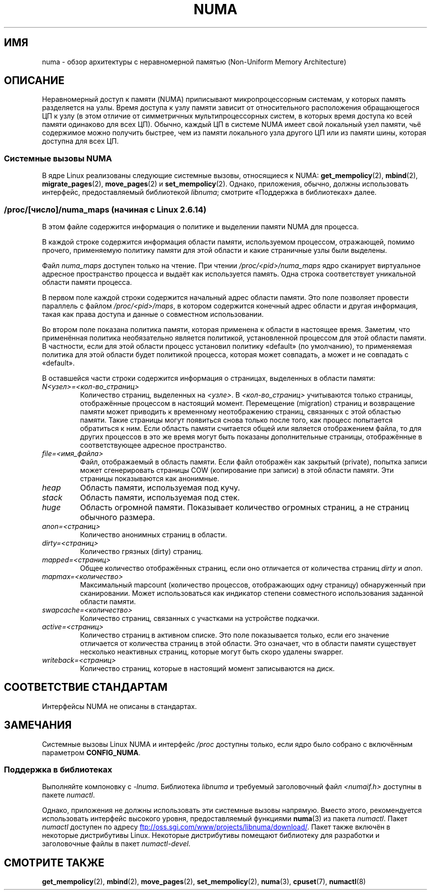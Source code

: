 .\" -*- mode: troff; coding: UTF-8 -*-
.\" Copyright (c) 2008, Linux Foundation, written by Michael Kerrisk
.\"     <mtk.manpages@gmail.com>
.\" and Copyright 2003,2004 Andi Kleen, SuSE Labs.
.\" numa_maps material Copyright (c) 2005 Silicon Graphics Incorporated.
.\"     Christoph Lameter, <cl@linux-foundation.org>.
.\"
.\" %%%LICENSE_START(VERBATIM)
.\" Permission is granted to make and distribute verbatim copies of this
.\" manual provided the copyright notice and this permission notice are
.\" preserved on all copies.
.\"
.\" Permission is granted to copy and distribute modified versions of this
.\" manual under the conditions for verbatim copying, provided that the
.\" entire resulting derived work is distributed under the terms of a
.\" permission notice identical to this one.
.\"
.\" Since the Linux kernel and libraries are constantly changing, this
.\" manual page may be incorrect or out-of-date.  The author(s) assume no
.\" responsibility for errors or omissions, or for damages resulting from
.\" the use of the information contained herein.  The author(s) may not
.\" have taken the same level of care in the production of this manual,
.\" which is licensed free of charge, as they might when working
.\" professionally.
.\"
.\" Formatted or processed versions of this manual, if unaccompanied by
.\" the source, must acknowledge the copyright and authors of this work.
.\" %%%LICENSE_END
.\"
.\"*******************************************************************
.\"
.\" This file was generated with po4a. Translate the source file.
.\"
.\"*******************************************************************
.TH NUMA 7 2012\-08\-05 Linux "Руководство программиста Linux"
.SH ИМЯ
numa \- обзор архитектуры с неравномерной памятью (Non\-Uniform Memory
Architecture)
.SH ОПИСАНИЕ
Неравномерный доступ к памяти (NUMA) приписывают микропроцессорным системам,
у которых память разделяется на узлы. Время доступа к узлу памяти зависит от
относительного расположения обращающегося ЦП к узлу (в этом отличие от
симметричных мультипроцессорных систем, в которых время доступа ко всей
памяти одинаково для всех ЦП). Обычно, каждый ЦП в системе NUMA имеет свой
локальный узел памяти, чьё содержимое можно получить быстрее, чем из памяти
локального узла другого ЦП или из памяти шины, которая доступна для всех ЦП.
.SS "Системные вызовы NUMA"
В ядре Linux реализованы следующие системные вызовы, относящиеся к NUMA:
\fBget_mempolicy\fP(2), \fBmbind\fP(2), \fBmigrate_pages\fP(2), \fBmove_pages\fP(2) и
\fBset_mempolicy\fP(2). Однако, приложения, обычно, должны использовать
интерфейс, предоставляемый библиотекой \fIlibnuma\fP; смотрите «Поддержка в
библиотеках» далее.
.SS "/proc/[число]/numa_maps (начиная с Linux 2.6.14)"
.\" See also Changelog-2.6.14
В этом файле содержится информация о политике и выделении памяти NUMA для
процесса.
.PP
В каждой строке содержится информация области памяти, используемом
процессом, отражающей, помимо прочего, применяемую политику памяти для этой
области и какие страничные узлы были выделены.
.PP
Файл \fInuma_maps\fP доступен только на чтение. При чтении
\fI/proc/<pid>/numa_maps\fP ядро сканирует виртуальное адресное
пространство процесса и выдаёт как используется память. Одна строка
соответствует уникальной области памяти процесса.
.PP
В первом поле каждой строки содержится начальный адрес области памяти. Это
поле позволяет провести параллель с файлом \fI/proc/<pid>/maps\fP, в
котором содержится конечный адрес области и другая информация, такая как
права доступа и данные о совместном использовании.
.PP
Во втором поле показана политика памяти, которая применена к области в
настоящее время. Заметим, что применённая политика необязательно является
политикой, установленной процессом для этой области памяти. В частности,
если для этой области процесс установил политику «default» (по умолчанию),
то применяемая политика для этой области будет политикой процесса, которая
может совпадать, а может и не совпадать с «default».
.PP
В оставшейся части строки содержится информация о страницах, выделенных в
области памяти:
.TP 
\fIN<узел>=<кол\-во_страниц>\fP
Количество страниц, выделенных на \fI<узле>\fP. В
\fI<кол\-во_страниц>\fP учитываются только страницы, отображённые
процессом в настоящий момент. Перемещение (migration) страниц и возвращение
памяти может приводить к временному неотображению страниц, связанных с этой
областью памяти. Такие страницы могут появиться снова только после того, как
процесс попытается обратиться к ним. Если область памяти считается общей или
является отображением файла, то для других процессов в это же время могут
быть показаны дополнительные страницы, отображённые в соответствующее
адресное пространство.
.TP 
\fIfile=<имя_файла>\fP
Файл, отображаемый в область памяти. Если файл отображён как закрытый
(private), попытка записи может сгенерировать страницы COW (копирование при
записи) в этой области памяти. Эти страницы показываются как анонимные.
.TP 
\fIheap\fP
Область памяти, используемая под кучу.
.TP 
\fIstack\fP
Область памяти, используемая под стек.
.TP 
\fIhuge\fP
Область огромной памяти. Показывает количество огромных страниц, а не
страниц обычного размера.
.TP 
\fIanon=<страниц>\fP
Количество анонимных страниц в области.
.TP 
\fIdirty=<страниц>\fP
Количество грязных (dirty) страниц.
.TP 
\fImapped=<страниц>\fP
Общее количество отображённых страниц, если оно отличается от количества
страниц \fIdirty\fP и \fIanon\fP.
.TP 
\fImapmax=<количество>\fP
Максимальный mapcount (количество процессов, отображающих одну страницу)
обнаруженный при сканировании. Может использоваться как индикатор степени
совместного использования заданной области памяти.
.TP 
\fIswapcache=<количество>\fP
Количество страниц, связанных с участками на устройстве подкачки.
.TP 
\fIactive=<страниц>\fP
Количество страниц в активном списке. Это поле показывается только, если его
значение отличается от количества страниц в этой области. Это означает, что
в области памяти существует несколько неактивных страниц, которые могут быть
скоро удалены swapper.
.TP 
\fIwriteback=<страниц>\fP
Количество страниц, которые в настоящий момент записываются на диск.
.SH "СООТВЕТСТВИЕ СТАНДАРТАМ"
Интерфейсы NUMA не описаны в стандартах.
.SH ЗАМЕЧАНИЯ
Системные вызовы Linux NUMA и интерфейс \fI/proc\fP доступны только, если ядро
было собрано с включённым параметром \fBCONFIG_NUMA\fP.
.SS "Поддержка в библиотеках"
Выполняйте компоновку с \fI\-lnuma\fP. Библиотека \fIlibnuma\fP и требуемый
заголовочный файл \fI<numaif.h>\fP доступны в пакете \fInumactl\fP.
.PP
Однако, приложения не должны использовать эти системные вызовы
напрямую. Вместо этого, рекомендуется использовать интерфейс высокого
уровня, предоставляемый функциями \fBnuma\fP(3) из пакета \fInumactl\fP. Пакет
\fInumactl\fP доступен по адресу
.UR ftp://oss.sgi.com\:/www\:/projects\:/libnuma\:/download/
.UE .
Пакет
также включён в некоторые дистрибутивы Linux. Некоторые дистрибутивы
помещают библиотеку для разработки и заголовочные файлы в пакет
\fInumactl\-devel\fP.
.SH "СМОТРИТЕ ТАКЖЕ"
\fBget_mempolicy\fP(2), \fBmbind\fP(2), \fBmove_pages\fP(2), \fBset_mempolicy\fP(2),
\fBnuma\fP(3), \fBcpuset\fP(7), \fBnumactl\fP(8)
